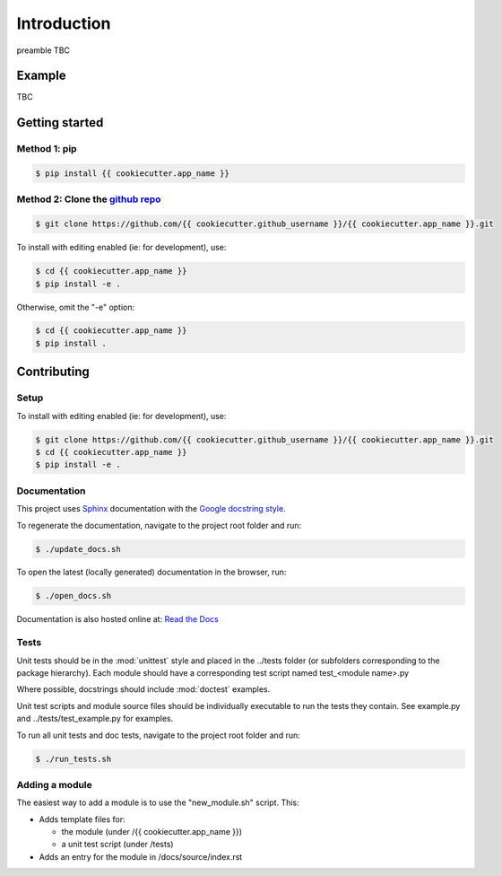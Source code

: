 Introduction
============

preamble TBC

Example
-------

TBC

Getting started
---------------

Method 1: pip
^^^^^^^^^^^^^

.. code-block:: bash

    $ pip install {{ cookiecutter.app_name }}

Method 2: Clone the `github repo <https://github.com/{{ cookiecutter.github_username }}/{{ cookiecutter.app_name }}>`_
^^^^^^^^^^^^^^^^^^^^^^^^^^^^^^^^^^^^^^^^^^^^^^^^^^^^^^^^^^^^^^^^^^^^^^^^^^^^^

.. code-block:: bash

    $ git clone https://github.com/{{ cookiecutter.github_username }}/{{ cookiecutter.app_name }}.git

To install with editing enabled (ie: for development), use:

.. code-block:: bash

    $ cd {{ cookiecutter.app_name }}
    $ pip install -e .

Otherwise, omit the "-e" option:

.. code-block:: bash

    $ cd {{ cookiecutter.app_name }}
    $ pip install .



Contributing
------------

Setup
^^^^^
To install with editing enabled (ie: for development), use:

.. code-block:: bash

    $ git clone https://github.com/{{ cookiecutter.github_username }}/{{ cookiecutter.app_name }}.git
    $ cd {{ cookiecutter.app_name }}
    $ pip install -e .


Documentation
^^^^^^^^^^^^^
This project uses `Sphinx <http://www.sphinx-doc.org/en/master/>`_
documentation with the `Google docstring style <http://sphinxcontrib-napoleon.readthedocs.io/en/latest/example_google.html>`_.

To regenerate the documentation, navigate to the project root folder and run:

.. code-block:: bash

  $ ./update_docs.sh

To open the latest (locally generated) documentation in the browser, run:

.. code-block:: bash

  $ ./open_docs.sh

Documentation is also hosted online at: `Read the Docs <https://{{ cookiecutter.app_name }}.readthedocs.io/en/latest/>`_


Tests
^^^^^
Unit tests should be in the :mod:`unittest` style and placed in the
../tests folder (or subfolders corresponding to the package hierarchy).
Each module should have a corresponding test script named
test_<module name>.py

Where possible, docstrings should include :mod:`doctest` examples.

Unit test scripts and module source files should be individually executable
to run the tests they contain.  See example.py and ../tests/test_example.py
for examples.

To run all unit tests and doc tests, navigate to the project root folder and run:

.. code-block:: bash

  $ ./run_tests.sh


Adding a module
^^^^^^^^^^^^^^^
The easiest way to add a module is to use the "new_module.sh" script.  This:

* Adds template files for:

  - the module (under /{{ cookiecutter.app_name }})
  - a unit test script (under /tests)

* Adds an entry for the module in /docs/source/index.rst
